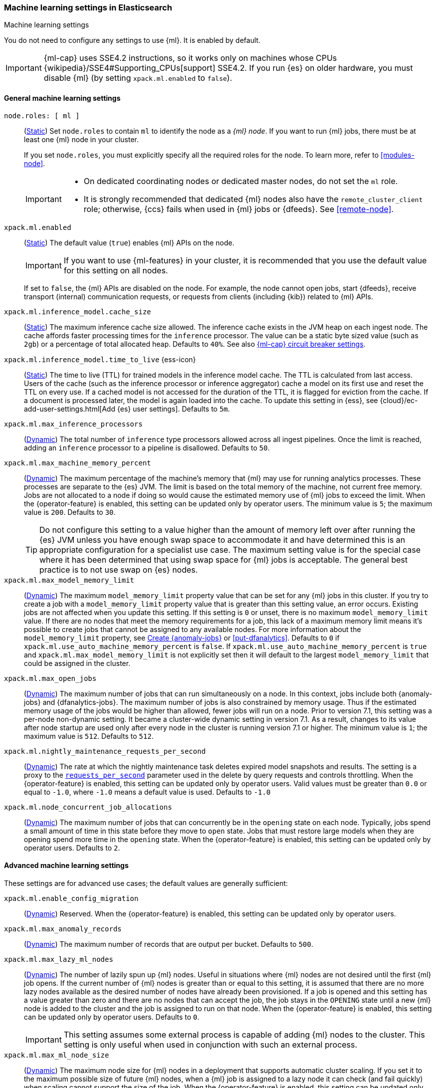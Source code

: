
[role="xpack"]
[[ml-settings]]
=== Machine learning settings in Elasticsearch
++++
<titleabbrev>Machine learning settings</titleabbrev>
++++

[[ml-settings-description]]
// tag::ml-settings-description-tag[]
You do not need to configure any settings to use {ml}. It is enabled by default.

IMPORTANT: {ml-cap} uses SSE4.2 instructions, so it works only on machines whose
CPUs {wikipedia}/SSE4#Supporting_CPUs[support] SSE4.2. If you run {es} on older
hardware, you must disable {ml} (by setting `xpack.ml.enabled` to `false`).

// end::ml-settings-description-tag[]

[discrete]
[[general-ml-settings]]
==== General machine learning settings

`node.roles: [ ml ]`::
(<<static-cluster-setting,Static>>) Set `node.roles` to contain `ml` to identify
the node as a _{ml} node_. If you want to run {ml} jobs, there must be at least
one {ml} node in your cluster. 
+
If you set `node.roles`, you must explicitly specify all the required roles for
the node. To learn more, refer to <<modules-node>>.
+
[IMPORTANT]
====
* On dedicated coordinating nodes or dedicated master nodes, do not set
the `ml` role.
* It is strongly recommended that dedicated {ml} nodes also have the
`remote_cluster_client` role; otherwise, {ccs} fails when used in {ml} jobs or
{dfeeds}. See <<remote-node>>.
====

`xpack.ml.enabled`::
(<<static-cluster-setting,Static>>) The default value (`true`) enables {ml} APIs
on the node.
+
IMPORTANT: If you want to use {ml-features} in your cluster, it is recommended
that you use the default value for this setting on all nodes.
+
If set to `false`, the {ml} APIs are disabled on the node. For example, the node
cannot open jobs, start {dfeeds}, receive transport (internal) communication
requests, or requests from clients (including {kib}) related to {ml} APIs.

`xpack.ml.inference_model.cache_size`::
(<<static-cluster-setting,Static>>) The maximum inference cache size allowed.
The inference cache exists in the JVM heap on each ingest node. The cache
affords faster processing times for the `inference` processor. The value can be
a static byte sized value (such as `2gb`) or a percentage of total allocated
heap. Defaults to `40%`. See also <<model-inference-circuit-breaker>>.

[[xpack-interference-model-ttl]]
// tag::interference-model-ttl-tag[]
`xpack.ml.inference_model.time_to_live` {ess-icon}::
(<<static-cluster-setting,Static>>) The time to live (TTL) for trained models in 
the inference model cache. The TTL is calculated from last access. Users of the 
cache (such as the inference processor or inference aggregator) cache a model on
its first use and reset the TTL on every use. If a cached model is not accessed
for the duration of the TTL, it is flagged for eviction from the cache. If a 
document is processed later, the model is again loaded into the cache. To update 
this setting in {ess}, see
{cloud}/ec-add-user-settings.html[Add {es} user settings]. Defaults to `5m`.
// end::interference-model-ttl-tag[]

`xpack.ml.max_inference_processors`::
(<<cluster-update-settings,Dynamic>>) The total number of `inference` type
processors allowed across all ingest pipelines. Once the limit is reached,
adding an `inference` processor to a pipeline is disallowed. Defaults to `50`.

`xpack.ml.max_machine_memory_percent`::
(<<cluster-update-settings,Dynamic>>) The maximum percentage of the machine's
memory that {ml} may use for running analytics processes. These processes are
separate to the {es} JVM. The limit is based on the total memory of the machine, 
not current free memory. Jobs are not allocated to a node if doing so would
cause the estimated memory use of {ml} jobs to exceed the limit. When the
{operator-feature} is enabled, this setting can be updated only by operator
users. The minimum value is `5`; the maximum value is `200`. Defaults to `30`.
+
--
TIP: Do not configure this setting to a value higher than the amount of memory
left over after running the {es} JVM unless you have enough swap space to
accommodate it and have determined this is an appropriate configuration for a
specialist use case. The maximum setting value is for the special case where it
has been determined that using swap space for {ml} jobs is acceptable. The
general best practice is to not use swap on {es} nodes.

--

`xpack.ml.max_model_memory_limit`::
(<<cluster-update-settings,Dynamic>>) The maximum `model_memory_limit` property
value that can be set for any {ml} jobs in this cluster. If you try to create a
job with a `model_memory_limit` property value that is greater than this setting
value, an error occurs. Existing jobs are not affected when you update this
setting. If this setting is `0` or unset, there is no maximum
`model_memory_limit` value. If there are no nodes that meet the memory
requirements for a job, this lack of a maximum memory limit means it's possible
to create jobs that cannot be assigned to any available nodes. For more
information about the `model_memory_limit` property, see
<<ml-put-job,Create {anomaly-jobs}>> or <<put-dfanalytics>>. Defaults to `0` if
`xpack.ml.use_auto_machine_memory_percent` is `false`. If
`xpack.ml.use_auto_machine_memory_percent` is `true` and
`xpack.ml.max_model_memory_limit` is not explicitly set then it will default to
the largest `model_memory_limit` that could be assigned in the cluster.

[[xpack.ml.max_open_jobs]]
`xpack.ml.max_open_jobs`::
(<<cluster-update-settings,Dynamic>>) The maximum number of jobs that can run
simultaneously on a node. In this context, jobs include both {anomaly-jobs} and 
{dfanalytics-jobs}. The maximum number of jobs is also constrained by memory 
usage. Thus if the estimated memory usage of the jobs would be higher than 
allowed, fewer jobs will run on a node. Prior to version 7.1, this setting was a 
per-node non-dynamic setting. It became a cluster-wide dynamic setting in
version 7.1. As a result, changes to its value after node startup are used only 
after every node in the cluster is running version 7.1 or higher. The minimum
value is `1`; the maximum value is `512`. Defaults to `512`.

`xpack.ml.nightly_maintenance_requests_per_second`::
(<<cluster-update-settings,Dynamic>>) The rate at which the nightly maintenance 
task deletes expired model snapshots and results. The setting is a proxy to the
<<docs-delete-by-query-throttle,`requests_per_second`>> parameter used in the 
delete by query requests and controls throttling. When the {operator-feature} is 
enabled, this setting can be updated only by operator users. Valid values must
be greater than `0.0` or equal to `-1.0`, where `-1.0` means a default value is
used. Defaults to `-1.0`

`xpack.ml.node_concurrent_job_allocations`::
(<<cluster-update-settings,Dynamic>>) The maximum number of jobs that can
concurrently be in the `opening` state on each node. Typically, jobs spend a
small amount of time in this state before they move to `open` state. Jobs that
must restore large models when they are opening spend more time in the `opening`
state. When the {operator-feature} is enabled, this setting can be updated only 
by operator users. Defaults to `2`.

[discrete]
[[advanced-ml-settings]]
==== Advanced machine learning settings

These settings are for advanced use cases; the default values are generally
sufficient:

`xpack.ml.enable_config_migration`::
(<<cluster-update-settings,Dynamic>>) Reserved. When the {operator-feature} is 
enabled, this setting can be updated only by operator users.

`xpack.ml.max_anomaly_records`::
(<<cluster-update-settings,Dynamic>>) The maximum number of records that are
output per bucket. Defaults to `500`.

`xpack.ml.max_lazy_ml_nodes`::
(<<cluster-update-settings,Dynamic>>) The number of lazily spun up {ml} nodes.
Useful in situations where {ml} nodes are not desired until the first {ml} job
opens. If the current number of {ml} nodes is greater than or equal to this 
setting, it is assumed that there are no more lazy nodes available as the
desired number of nodes have already been provisioned. If a job is opened and 
this setting has a value greater than zero and there are no nodes that can
accept the job, the job stays in the `OPENING` state until a new {ml} node is 
added to the cluster and the job is assigned to run on that node. When the
{operator-feature} is enabled, this setting can be updated only by operator
users. Defaults to `0`.
+
IMPORTANT: This setting assumes some external process is capable of adding {ml}
nodes to the cluster. This setting is only useful when used in conjunction with
such an external process.

`xpack.ml.max_ml_node_size`::
(<<cluster-update-settings,Dynamic>>)
The maximum node size for {ml} nodes in a deployment that supports automatic
cluster scaling. If you set it to the maximum possible size of future {ml} nodes,
when a {ml} job is assigned to a lazy node it can check (and fail quickly) when
scaling cannot support the size of the job. When the {operator-feature} is
enabled, this setting can be updated only by operator users. Defaults to `0b`,
which means it will be assumed that automatic cluster scaling can add 
arbitrarily large nodes to the cluster. 

[[xpack.ml.model_repository]]
`xpack.ml.model_repository`::
(<<cluster-update-settings,Dynamic>>)
The location of the {ml} model repository where the model artifact files are 
available in case of a model installation in a restricted or closed network. 
`xpack.ml.model_repository` can be a string of a file location or an HTTP/HTTPS 
server. Example values can be:
```
xpack.ml.model_repository: file://${path.home}/config/models/
xpack.ml.model_repository: https://my-custom-backend
```
If `xpack.ml.model_repository` is a file location, it must point to a 
subdirectory of the `config` directory of {es}.

`xpack.ml.persist_results_max_retries`::
(<<cluster-update-settings,Dynamic>>) The maximum number of times to retry bulk
indexing requests that fail while processing {ml} results. If the limit is
reached, the {ml} job stops processing data and its status is `failed`. When the
{operator-feature} is enabled, this setting can be updated only by operator
users. The minimum value is `0`; the maximum value is `50`. Defaults to `20`.

`xpack.ml.process_connect_timeout`::
(<<cluster-update-settings,Dynamic>>) The connection timeout for {ml} processes
that run separately from the {es} JVM. When such processes are started they must
connect to the {es} JVM. If the process does not connect within the time period
specified by this setting then the process is assumed to have failed. When the
{operator-feature} is enabled, this setting can be updated only by operator
users. The minimum value is `5s`. Defaults to `10s`.

`xpack.ml.use_auto_machine_memory_percent`::
(<<cluster-update-settings,Dynamic>>) If this setting is `true`, the
`xpack.ml.max_machine_memory_percent` setting is ignored. Instead, the maximum
percentage of the machine's memory that can be used for running {ml} analytics
processes is calculated automatically and takes into account the total node size
and the size of the JVM on the node. When the {operator-feature} is enabled, this
setting can be updated only by operator users. The default value is `false`.
+
--
[IMPORTANT]
====
* If you do not have dedicated {ml} nodes (that is to say, the node has
multiple roles), do not enable this setting. Its calculations assume that {ml}
analytics are the main purpose of the node.
* The calculation assumes that dedicated {ml} nodes have at least
`256MB` memory reserved outside of the JVM. If you have tiny {ml}
nodes in your cluster, you shouldn't use this setting.
====
--
+
If this setting is `true` it also affects the default value for
`xpack.ml.max_model_memory_limit`. In this case `xpack.ml.max_model_memory_limit`
defaults to the largest size that could be assigned in the current cluster.

[discrete]
[[model-inference-circuit-breaker]]
==== {ml-cap} circuit breaker settings

The relevant circuit breaker settings can be found in the <<circuit-breakers-page-model-inference, Circuit Breakers page>>.

